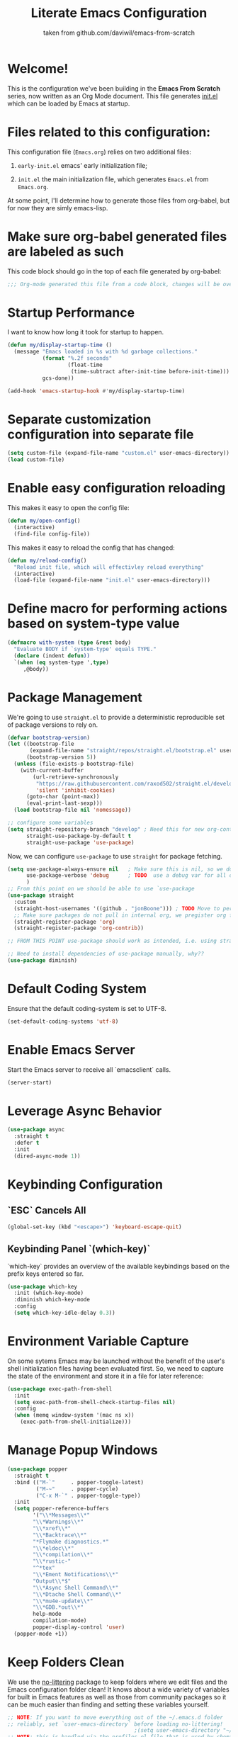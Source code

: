 #+TITLE: Literate Emacs Configuration
#+SUBTITLE: taken from github.com/daviwil/emacs-from-scratch
#+OPTIONS: H:5 toc:nil creator:nil email:nil author:t timestamp:t tags:nil tex:verbatim
#+PROPERTY: header-args :results silent :exports code :tangle Emacs.el

* Welcome!
This is the configuration we've been building in the *Emacs From Scratch* series, now written as an Org Mode document.  This file generates [[file:init.el][init.el]] which can be loaded by Emacs at startup.

#+TOC: headlines 4

* Files related to this configuration:
This configuration file (=Emacs.org=) relies on two additional files:

1. =early-init.el= emacs' early initialization file;
   #+INCLUDE: early-init.el src emacs-lisp

2. =init.el= the main initialization file, which generates =Emacs.el= from =Emacs.org=.
   #+INCLUDE: init.el src emacs-lisp

At some point, I'll determine how to generate those files from org-babel, but
for now they are simly emacs-lisp.

* Make sure org-babel generated files are labeled as such
This code block should go in the top of each file generated by org-babel:
#+begin_src emacs-lisp
  ;;; Org-mode generated this file from a code block, changes will be overwritten
#+end_src


* Startup Performance
I want to know how long it took for startup to happen.
#+begin_src emacs-lisp
  (defun my/display-startup-time ()
    (message "Emacs loaded in %s with %d garbage collections."
             (format "%.2f seconds"
                     (float-time
                      (time-subtract after-init-time before-init-time)))
             gcs-done))

  (add-hook 'emacs-startup-hook #'my/display-startup-time)
#+end_src

* Separate customization configuration into separate file
#+begin_src emacs-lisp
  (setq custom-file (expand-file-name "custom.el" user-emacs-directory))
  (load custom-file)
#+end_src

* Enable easy configuration reloading
This makes it easy to open the config file:
#+begin_src emacs-lisp
  (defun my/open-config()
    (interactive)
    (find-file config-file))
#+end_src

This makes it easy to reload the config that has changed:
#+begin_src emacs-lisp
  (defun my/reload-config()
    "Reload init file, which will effectivley reload everything"
    (interactive)
    (load-file (expand-file-name "init.el" user-emacs-directory)))
#+end_src

* Define macro for performing actions based on system-type value
#+begin_src emacs-lisp
  (defmacro with-system (type &rest body)
    "Evaluate BODY if `system-type' equals TYPE."
    (declare (indent defun))
    `(when (eq system-type ',type)
       ,@body))
#+end_src

* Package Management
We're going to use =straight.el= to provide a deterministic reproducible set of package versions to rely on.
#+begin_src emacs-lisp
  (defvar bootstrap-version)
  (let ((bootstrap-file
         (expand-file-name "straight/repos/straight.el/bootstrap.el" user-emacs-directory))
        (bootstrap-version 5))
    (unless (file-exists-p bootstrap-file)
      (with-current-buffer
          (url-retrieve-synchronously
           "https://raw.githubusercontent.com/raxod502/straight.el/develop/install.el"
           'silent 'inhibit-cookies)
        (goto-char (point-max))
        (eval-print-last-sexp)))
    (load bootstrap-file nil 'nomessage))

  ;; configure some variables
  (setq straight-repository-branch "develop" ; Need this for new org-contrib location
        straight-use-package-by-default t
        straight-use-package 'use-package)
#+end_src

Now, we can configure =use-package= to use =straight= for package fetching.
#+begin_src emacs-lisp
  (setq use-package-always-ensure nil   ; Make sure this is nil, so we do not use package.el
        use-package-verbose 'debug      ; TODO  use a debug var for all of config?
        )
  ;; From this point on we should be able to use `use-package
  (use-package straight
    :custom
    (straight-host-usernames '((github . "jonBoone"))) ; TODO Move to personal information?
    ;; Make sure packages do not pull in internal org, we pregister org from straight.el
    (straight-register-package 'org)
    (straight-register-package 'org-contrib))

  ;; FROM THIS POINT use-package should work as intended, i.e. using straight.

  ;; Need to install dependencies of use-package manually, why??
  (use-package diminish)
#+end_src

* Default Coding System
Ensure that the default coding-system is set to UTF-8.
#+begin_src emacs-lisp
  (set-default-coding-systems 'utf-8)
#+end_src

* Enable Emacs Server
Start the Emacs server to receive all `emacsclient` calls.
#+begin_src emacs-lisp
  (server-start)
#+end_src

* Leverage Async Behavior
#+begin_src emacs-lisp
  (use-package async
    :straight t
    :defer t
    :init
    (dired-async-mode 1))
#+end_src

* Keybinding Configuration
** `ESC` Cancels All
#+begin_src emacs-lisp
  (global-set-key (kbd "<escape>") 'keyboard-escape-quit)
 #+end_src

** Keybinding Panel `(which-key)`
`which-key` provides an overview of the available keybindings based on the prefix keys entered so far.
#+begin_src emacs-lisp
  (use-package which-key
    :init (which-key-mode)
    :diminish which-key-mode
    :config
    (setq which-key-idle-delay 0.3))
 #+end_src

* Environment Variable Capture
On some sytems Emacs may be launched without the benefit of the user's shell initialization files having been evaluated first.  So, we need to capture the state of the environment and store it in a file for later reference:
#+begin_src emacs-lisp
  (use-package exec-path-from-shell
    :init
    (setq exec-path-from-shell-check-startup-files nil)
    :config
    (when (memq window-system '(mac ns x))
      (exec-path-from-shell-initialize)))
#+end_src

* Manage Popup Windows
#+begin_src emacs-lisp
  (use-package popper
    :straight t
    :bind (("M-`"     . popper-toggle-latest)
           ("M-~"     . popper-cycle)
           ("C-x M-`" . popper-toggle-type))
    :init
    (setq popper-reference-buffers
          '("\\*Messages\\*"
          "\\*Warnings\\*"
          "\\*xref\\*"
          "\\*Backtrace\\*"
          "*Flymake diagnostics.*"
          "\\*eldoc\\*"
          "\\*compilation\\*"
          "\\*rustic-"
          "^*tex"
          "\\*Ement Notifications\\*"
          "Output\\*$"
          "\\*Async Shell Command\\*"
          "\\*Dtache Shell Command\\*"
          "\\*mu4e-update\\*"
          "\\*GDB.*out\\*"
          help-mode
          compilation-mode)
          popper-display-control 'user)
    (popper-mode +1))
#+end_src

* Keep Folders Clean
We use the [[https://github.com/emacscollective/no-littering/blob/master/no-littering.el][no-littering]] package to keep folders where we edit files and the Emacs configuration folder clean!  It knows about a wide variety of variables for built in Emacs features as well as those from community packages so it can be much easier than finding and setting these variables yourself.
#+begin_src emacs-lisp
  ;; NOTE: If you want to move everything out of the ~/.emacs.d folder
  ;; reliably, set `user-emacs-directory` before loading no-littering!
                                          ;(setq user-emacs-directory "~/.cache/emacs")
  ;; NOTE: this is handled via the profiles.el file that is used by chemacs2

  (use-package no-littering)

  ;; no-littering doesn't set this by default so we must place
  ;; auto save files in the same path as it uses for sessions
  (setq auto-save-file-name-transforms
        `((".*" ,(no-littering-expand-var-file-name "auto-save/") t)))
#+end_src

* General Configuration

** User Interface

This section configures UI settings that remove unneeded elements to make Emacs look a lot more minimal and modern.  If you're just getting started in Emacs, the menu bar might be helpful so you can remove the =(menu-bar-mode -1)= line if you'd like to still see that.

*** Visual Configuration
#+begin_src emacs-lisp

  ;; This may need to be adjusted from system to system
  ;; Initialize them to nil
  (defvar my/default-font-size nil)
  (defvar my/default-variable-font-size nil)

  (with-system darwin
	       (setq my/default-font-size 180
		     my/default-variable-font-size 180))
  (with-system gnu/linux
	       (setq my/default-font-size 130
		     my/default-variable-font-size 130))

  ;; Make frame transparency overridable
  (defvar my/frame-transparency '(90 . 90))

  (setq inhibit-startup-message t)

  ;; change truncation indicators
  (define-fringe-bitmap 'right-curly-arrow
    [#b10000000
     #b10000000
     #b01000000
     #b01000000
     #b00100000
     #b00100000
     #b00010000
     #b00010000
     #b00001000
     #b00001000
     #b00000100
     #b00000100])
  (define-fringe-bitmap 'left-curly-arrow
    [#b00000100
     #b00000100
     #b00001000
     #b00001000
     #b00010000
     #b00010000
     #b00100000
     #b00100000
     #b01000000
     #b01000000
     #b10000000
     #b10000000])
  (set-fringe-mode 10)        ; Give some breathing room

  (scroll-bar-mode -1)        ; Disable visible scrollbar
  (tool-bar-mode -1)          ; Disable the toolbar
  (tooltip-mode -1)           ; Disable tooltips
  (menu-bar-mode -1)            ; Disable the menu bar

  ;; Set up the visible bell
  (setq visible-bell t)

  (column-number-mode)
  (global-display-line-numbers-mode t)

  ;; Set frame transparency
  (set-frame-parameter (selected-frame) 'alpha my/frame-transparency)
  (add-to-list 'default-frame-alist `(alpha . ,my/frame-transparency))
  ;; (set-frame-parameter (selected-frame) 'fullscreen 'maximized)
  ;; (add-to-list 'default-frame-alist '(fullscreen . maximized))

  ;; Disable line numbers for some modes
  (dolist (mode '(term-mode-hook
		  shell-mode-hook
		  treemacs-mode-hook
		  eshell-mode-hook))
    (add-hook mode (lambda () (display-line-numbers-mode 0))))


  (setq large-file-warning-threshold nil      ;; Don't warn regarding large files
	vc-follow-symlinks           t        ;; Always follow symlinked files
	ad-redefinition-action       'accept  ;; add advice wihtout warning
	)
#+end_src

*** Font Configuration
#+begin_src emacs-lisp
  (set-face-attribute 'default nil
                      :font "Source Code Pro" :height my/default-font-size)

  ;; Set the fixed pitch face
  (set-face-attribute 'fixed-pitch nil
                      :font "Source Code Pro" :height my/default-font-size)

  ;; Set the variable pitch face
  (set-face-attribute 'variable-pitch nil
                      :font "Cantarell" :height my/default-variable-font-size :weight 'regular)
#+end_src

*** Command Log Mode
[[https://github.com/lewang/command-log-mode][command-log-mode]] is useful for displaying a panel showing each key binding you use in a panel on the right side of the frame.  Great for live streams and screencasts!
#+begin_src emacs-lisp
  (use-package command-log-mode
    :commands command-log-mode)
#+end_src

*** Color Theme 
[[https://github.com/hlissner/emacs-doom-themes][doom-themes]] is a great set of themes with a lot of variety and support for many different Emacs modes.  Taking a look at the [[https://github.com/hlissner/emacs-doom-themes/tree/screenshots][screenshots]] might help you decide which one you like best.  You can also run =M-x counsel-load-theme= to choose between them easily.
#+begin_src emacs-lisp
  (use-package doom-themes
    :init
    (load-theme 'doom-palenight t)
    (doom-themes-visual-bell-config))
#+end_src

** Mode Line
*** Basic Customization
#+begin_src emacs-lisp
  (setq display-time-format "%l:%M %p %b %y"
        display-time-default-load-average nil)
#+end_src

*** Smart Mode Line
Prettify the mode line with `smart-mode-line`.  Really need to re-evaluate the ordering of `mode-line-format`.
#+begin_src emacs-lisp
  (use-package smart-mode-line
    :config
    (setq sml/no-confirm-load-theme t)
    (sml/setup)
    (sml/apply-theme 'respectful) ; Respect the theme colors
    (setq sml/mode-width 'right
          sml/name-width 60)

    (setq-default mode-line-format
                  `("%e"
                    mode-line-front-space
                    mode-line-client
                    mode-line-modified
                    mode-line-remote
                    mode-line-frame-identification
                    mode-line-buffer-identification
                    sml/pos-id-separator
                    (vc-mode vc-mode)
                    " "
                    sml/pre-modes-separator
                    mode-line-modes
                    " "
                    mode-line-misc-info)))
#+end_src
*** Doom Mode Line
[[https://github.com/seagle0128/doom-modeline][doom-modeline]] is a very attractive and rich (yet still minimal) mode line configuration for Emacs.  The default configuration is quite good but you can check out the [[https://github.com/seagle0128/doom-modeline#customize][configuration options]] for more things you can enable or disable.
*NOTE:* The first time you load your configuration on a new machine, you'll need to run `M-x all-the-icons-install-fonts` so that mode line icons display correctly.
#+begin_src emacs-lisp
  (use-package minions
    :hook doom-modeline-mode)

  (use-package all-the-icons
    ;; usually requires a manual invocation `M-x all-the-icons-install-fonts`
    :straight t)

  (use-package doom-modeline
    :straight t
    :hook (after-init . doom-modeline-mode)
    :custom-face
    (mode-line ((t (:height 0.85))))
    (mode-line-inactive ((t (:height 0.85))))
    :init (doom-modeline-mode 1)
    :config
    (setq doom-modeline-height    15
          doom-modeline-bar-width 6
          doom-modeline-lsp       t
          doom-mode-line-github   t
          doom-modeline-major-mode-icon t
          doom-modeline-major-mode-color-icon t
          doom-modeline-minor-mode-icon t
          doom-modeline-buffer-file-name-style 'relative-to-project
          doom-modeline-buffer-state-icon t))
#+end_src

*** Workspaces
#+begin_src emacs-lisp
  (use-package perspective
    :straight t
    :disabled
    :demand t
    :bind (("C-M-k" . persp-switch)
           ("C-M-n" . persp-next)
           ("C-x k" . persp-kill-buffer*))
    :config
    (setq persp-initial-frame-name "Main")
    (unless (equal persp-mode t)
      (persp-mode)))
#+end_src

*** Auto-Saving Changed Files
#+begin_src emacs-lisp
  (use-package super-save
    :defer t
    :diminish super-save-mode
    :config
    (super-save-mode +1)
    (setq super-save-auto-save-when-idle t))
#+end_src

*** Auto-Reverting Changed Files
#+begin_src emacs-lisp
  (setq global-auto-revert-non-file-buffers t) ; Revert Dired and other buffers
  (global-auto-revert-mode 1) ; Revert buffers when the underlying file has changed
#+end_src

*** Highlight Matching Braces
#+begin_src emacs-lisp
  (use-package paren
    :config
    (set-face-attribute 'show-paren-match-expression nil :background "#363e4a")
    (show-paren-mode 1))
#+end_src

*** Display World Time
`display-time-world` provides a nice display of the time at a specified list of timezones.  Nice for working in a team with remote members.
#+begin_src emacs-lisp
  (setq display-time-world-list
        `(("Etc/UTC" "UTC")
          ("America/Los_Angeles" "Silicon Valley")
          ("America/New_York" "South Eastern PA"))
        display-time-world-time-format
        "%a, %d %b %I:%M %p %Z")
#+end_src

*** TRAMP
#+begin_src emacs-lisp
  (setq tramp-default-method "ssh")
#+end_src

* Editing Configuration
** Tab Widths
Default to an indentation size of 2 spaces since it's the norm for nearly all programming languages I use.
#+begin_src emacs-lisp
  (setq-default tab-width 2)
#+end_src

** Spaces Instead of Tabs
#+begin_src emacs-lisp
  (setq-default indent-tabs-mode nil)
#+end_src

** Automatically Clean Whitespace
#+begin_src emacs-lisp
  (use-package ws-butler
    :hook (prog-mode text-mode))
#+end_src

** Use Parinfer for Lisp Languages
#+begin_src emacs-lisp
  (use-package parinfer
    :hook (clojure-mode emacs-lisp-mode common-lisp-mode scheme-mode lisp-mode)
    :config
    (setq parinfer-extensions
          '(defaults         ; should be included
            pretty-parens    ; different paren styles for different modes
            smart-tab        ; C-b & C-f jump positions and smart shift with tab & S-tab
            smart-yank)))    ; Yank behavior depends on mode
#+end_src

** Ivy, Counsel and Swiper
[[https://oremacs.com/swiper/][Ivy]] is an excellent completion framework for Emacs.  It provides a minimal yet powerful selection menu that appears when you open files, switch buffers, and for many other tasks in Emacs.  Counsel is a customized set of commands to replace `find-file` with `counsel-find-file`, etc which provide useful commands for each of the default completion commands.
[[https://github.com/Yevgnen/ivy-rich][ivy-rich]] adds extra columns to a few of the Counsel commands to provide more information about each item.

Here are some workflow notes on how to best use Ivy:
```
* While in an Ivy minibuffer, you can search within the current results by using `S-Space`.
* To quickly jump to an item in the minibuffer, use `C-'` to get Avy line jump keys.
* To see actions for the selected minibuffer item, use `M-o` then press the action's key.
* **Super useful:** Use `C-c C-o` to open `ivy-occur` to open the search results in a separate buffer. From there you can click any item to perform the Ivy action.
```

#+begin_src emacs-lisp
  (use-package ivy
    :diminish
    :bind (("C-s" . swiper)
           :map ivy-minibuffer-map
           ("TAB" . ivy-alt-done)
           ("C-f" . ivy-alt-done)
           ("C-l" . ivy-alt-done)
           ("C-j" . ivy-next-line)
           ("C-k" . ivy-previous-line)
           :map ivy-switch-buffer-map
           ("C-k" . ivy-previous-line)
           ("C-l" . ivy-done)
           ("C-d" . ivy-switch-buffer-kill)
           :map ivy-reverse-i-search-map
           ("C-k" . ivy-previous-line)
           ("C-d" . ivy-reverse-i-search-kill))
    :init
    (ivy-mode 1)
    :config
    (setq ivy-use-virtual-buffers      t
          ivy-wrap                     t
          ivy-count-format             "(%d/%d) "
          enable-recursive-minibuffers t)

    ;; Use different regex strategies per completion command
    (push '(completion-at-point . ivy--regex-fuzzy) ivy-re-builders-alist) ;; This doesn't seem to work...
    (push '(swiper . ivy--regex-ignore-order) ivy-re-builders-alist)
    (push '(counsel-M-x . ivy--regex-ignore-order) ivy-re-builders-alist)

    ;; Set minibuffer height for different commands
    (setf (alist-get 'counsel-projectile-ag ivy-height-alist) 15
          (alist-get 'counsel-projectile-rg ivy-height-alist) 15
          (alist-get 'swiper ivy-height-alist) 15
          (alist-get 'counsel-switch-buffer ivy-height-alist) 7))

  (use-package ivy-rich
    :init
    (ivy-rich-mode 1)
    :after counsel
    :config
    (setq ivy-format-function #'ivy-format-function-line
          ivy-rich-display-transformers-list
          (plist-put ivy-rich-display-transformers-list
                     'ivy-switch-buffer
                     '(:columns
                       ((ivy-rich-candidate (:width 40))
                        (ivy-rich-switch-buffer-indicators
                         (:width 4 :face error :align right)) ; return the buffer indicators
                        (ivy-rich-switch-buffer-major-mode
                         (:width 12 :face warning))           ; return the major mode info
                        (ivy-rich-switch-buffer-project
                         (:width 15 :face success))           ; return project name using `projectile'
                        (ivy-rich-switch-buffer-path
                         (:width (lambda (x)                  ; return file path relative to project root or `default-directory' if project is nil
                                   (ivy-rich-switch-buffer-shorten-path x (ivy-rich-minibuffer-width 0.3))))))))))

  (use-package counsel
    :demand t
    :bind
    (("M-x" . counsel-M-x)
     ("C-x b" . counsel-ibuffer)
     ("C-x C-f" . counsel-find-file) ; ("C-M-j" . counsel-switch-buffer)
     ("C-M-l" . counsel-imenu)
     ("C-M-j" . counsel-switch-buffer)
     :map minibuffer-local-map
     ("C-r" . 'counsel-minibuffer-history))
    :config
    (setq counsel-linux-app-format-function
          #'counsel-linux-app-format-function-name-only
          ivy-initial-inputs-alist nil)) ; Don't start searches with ^


  (use-package flx  ; Improves sorting for fuzzy-matched results
    :after ivy
    :defer t
    :init
    (setq ivy-flx-limit 10000))


  (use-package wgrep)

  (use-package ivy-posframe
    :disabled
    :config
    (setq ivy-posframe-width      115
          ivy-posframe-min-width  115
          ivy-posframe-height     10
          ivy-posframe-min-height 10
          ivy-posframe-display-functions-alist
          '((t . ivy-posframe-display-at-frame-center))
          ivy-posframe-parameters
          '((parent-frame . nil)
            (left-fringe . 8)
            (right-fringe . 8)))
    (ivy-posframe-mode 1))

  (use-package prescient
    :after counsel
    :config
    (prescient-persist-mode 1))

  (use-package ivy-prescient
    :after prescient
    :config
    (ivy-prescient-mode 1))
#+end_src

** Jumping with Avy
#+begin_src emacs-lisp
  (use-package avy
    :commands (avy-goto-char avy-goto-word-0 avy-goto-line))
#+end_src

** Window Management
*** Frame Scaling / Zooming
The keybindings for this are `C+M+-` and `C+M+=`.
#+begin_src emacs-lisp
  (use-package default-text-scale
    :defer t
    :config
    (default-text-scale-mode))
#+end_src

*** Window History with `winner-mode`
#+begin_src emacs-lisp
  (use-package winner
    :straight nil
    :bind (("s-/" . winner-undo)
           ("s-?" . winner-redo))
    :config
    (winner-mode))
#+end_src

*** Set Margins for Modes
#+begin_src emacs-lisp
  (defun my/center-buffer-with-margins ()
    (let ((margin-size (/ (- (frame-width) 80) 3)))
      (set-window-margins nil margin-size margin-size)))

  (defun my/org-mode-visual-fill ()
    (setq visual-fill-column-width 110
          visual-fill-column-center-text t)
    (visual-fill-column-mode 1))

  (use-package visual-fill-column
    :defer t
    :hook (org-mode . my/org-mode-visual-fill))
#+end_src

*** Control Buffer Placement
Emacs' default buffer placement algorithm is pretty disruptive if you like setting up window layouts a certain way in your workflow. The display-buffer-alist video controls this behavior and you can customize it to prevent Emacs from popping up new windows when you run commands.

#+begin_src emacs-lisp
  (setq display-buffer-base-action
        '(display-buffer-reuse-mode-window
          display-buffer-reuse-window
          display-buffer-same-window))

  ;; If a popup does happen, don't resize windows to be equal-sized
  (setq even-window-sizes nil)
#+end_src

* Expand Region
This module is absolutely necessary for working inside of Emacs Lisp files, especially when trying to edit some parent of an expression (like a `setq`).  Makes tweaking Org agend views much less annoying.

#+begin_src emacs-lisp
  (use-package expand-region
    :bind (("M-[" . er/expand-region)
           ("C-(" . er/mark-outside-pairs)))
#+end_src

* File Browsing

** Dired
#+begin_src emacs-lisp
  (use-package all-the-icons-dired)

  (use-package dired
    :straight nil
    :commands (dired dired-jump)
    :hook (dired-mode . (lambda ()
                          (interactive)
                          (dired-omit-mode 1)
                          (dired-hide-details-mode 1)
                          (all-the-icons-dired-mode 1)
                          (hl-line-mode 1)))
    :config
    (require 'dired-x)
    (setq dired-listing-switches                  "-aghoA --group-directories-first"
          dired-dwim-target                       t
          dired-deletion-confirmer                'y-or-n-p
          dired-hide-details-hide-symlink-targets nil))

  (use-package dired-rainbow
    :defer 2
    :config
    (dired-rainbow-define-chmod directory "#6cb2eb" "d.*")
    (dired-rainbow-define html "#eb5286" ("css" "less" "sass" "scss" "htm" "html" "jhtm" "mht" "eml" "mustache" "xhtml"))
    (dired-rainbow-define xml "#f2d024" ("xml" "xsd" "xsl" "xslt" "wsdl" "bib" "json" "msg" "pgn" "rss" "yaml" "yml" "rdata"))
    (dired-rainbow-define document "#9561e2" ("docm" "doc" "docx" "odb" "odt" "pdb" "pdf" "ps" "rtf" "djvu" "epub" "odp" "ppt" "pptx"))
    (dired-rainbow-define markdown "#ffed4a" ("org" "etx" "info" "markdown" "md" "mkd" "nfo" "pod" "rst" "tex" "textfile" "txt"))
    (dired-rainbow-define database "#6574cd" ("xlsx" "xls" "csv" "accdb" "db" "mdb" "sqlite" "nc"))
    (dired-rainbow-define media "#de751f" ("mp3" "mp4" "mkv" "MP3" "MP4" "avi" "mpeg" "mpg" "flv" "ogg" "mov" "mid" "midi" "wav" "aiff" "flac"))
    (dired-rainbow-define image "#f66d9b" ("tiff" "tif" "cdr" "gif" "ico" "jpeg" "jpg" "png" "psd" "eps" "svg"))
    (dired-rainbow-define log "#c17d11" ("log"))
    (dired-rainbow-define shell "#f6993f" ("awk" "bash" "bat" "sed" "sh" "zsh" "vim"))
    (dired-rainbow-define interpreted "#38c172" ("py" "ipynb" "rb" "pl" "t" "msql" "mysql" "pgsql" "sql" "r" "clj" "cljs" "scala" "js"))
    (dired-rainbow-define compiled "#4dc0b5" ("asm" "cl" "lisp" "el" "c" "h" "c++" "h++" "hpp" "hxx" "m" "cc" "cs" "cp" "cpp" "go" "f" "for" "ftn" "f90" "f95" "f03" "f08" "s" "rs" "hi" "hs" "pyc" ".java"))
    (dired-rainbow-define executable "#8cc4ff" ("exe" "msi"))
    (dired-rainbow-define compressed "#51d88a" ("7z" "zip" "bz2" "tgz" "txz" "gz" "xz" "z" "Z" "jar" "war" "ear" "rar" "sar" "xpi" "apk" "xz" "tar"))
    (dired-rainbow-define packaged "#faad63" ("deb" "rpm" "apk" "jad" "jar" "cab" "pak" "pk3" "vdf" "vpk" "bsp"))
    (dired-rainbow-define encrypted "#ffed4a" ("gpg" "pgp" "asc" "bfe" "enc" "signature" "sig" "p12" "pem"))
    (dired-rainbow-define fonts "#6cb2eb" ("afm" "fon" "fnt" "pfb" "pfm" "ttf" "otf"))
    (dired-rainbow-define partition "#e3342f" ("dmg" "iso" "bin" "nrg" "qcow" "toast" "vcd" "vmdk" "bak"))
    (dired-rainbow-define vc "#0074d9" ("git" "gitignore" "gitattributes" "gitmodules"))
    (dired-rainbow-define-chmod executable-unix "#38c172" "-.*x.*"))

  (use-package dired-single
    :defer t)

  (use-package dired-ranger
    :defer t)
#+end_src

* Org Mode

[[https://orgmode.org/][Org Mode]] is one of the hallmark features of Emacs.  It is a rich document
editor, project planner, task and time tracker, blogging engine, and literate
coding utility all wrapped up in one package.

** Better Font Faces
The =my/org-font-setup= function configures various text faces to tweak the sizes of headings and use variable width fonts in most cases so that it looks more like we're editing a document in =org-mode=.  We switch back to fixed width (monospace) fonts for code blocks and tables so that they display correctly.

#+begin_src emacs-lisp
  (defun my/org-font-setup ()
    ;; Replace list hyphen with dot
    (font-lock-add-keywords 'org-mode
                            '(("^ *\\([-]\\) "
                               (0 (prog1 () (compose-region (match-beginning 1) (match-end 1) "•"))))))

    ;; Set faces for heading levels
    (dolist (face '((org-level-1 . 1.2)
                    (org-level-2 . 1.1)
                    (org-level-3 . 1.05)
                    (org-level-4 . 1.0)
                    (org-level-5 . 1.1)
                    (org-level-6 . 1.1)
                    (org-level-7 . 1.1)
                    (org-level-8 . 1.1)))
      (set-face-attribute (car face) nil :font "Cantarell" :weight 'regular :height (cdr face)))

    ;; Ensure that anything that should be fixed-pitch in Org files appears that way
    (set-face-attribute 'org-block nil    :foreground 'unspecified :inherit 'fixed-pitch)
    (set-face-attribute 'org-table nil    :inherit 'fixed-pitch)
    (set-face-attribute 'org-formula nil  :inherit 'fixed-pitch)
    (set-face-attribute 'org-code nil     :inherit '(shadow fixed-pitch))
    (set-face-attribute 'org-table nil    :inherit '(shadow fixed-pitch))
    (set-face-attribute 'org-verbatim nil :inherit '(shadow fixed-pitch))
    (set-face-attribute 'org-special-keyword nil :inherit '(font-lock-comment-face fixed-pitch))
    (set-face-attribute 'org-meta-line nil :inherit '(font-lock-comment-face fixed-pitch))
    (set-face-attribute 'org-checkbox nil  :inherit 'fixed-pitch)
    (set-face-attribute 'line-number nil :inherit 'fixed-pitch)
    (set-face-attribute 'line-number-current-line nil :inherit 'fixed-pitch))
#+end_src

** Basic Config
This section contains the basic configuration for =org-mode= plus the configuration for Org agendas and capture templates.  There's a lot to unpack in here so I'd recommend watching the videos for [[https://youtu.be/VcgjTEa0kU4][Part 5]] and [[https://youtu.be/PNE-mgkZ6HM][Part 6]] for a full explanation.

#+begin_src emacs-lisp
  (setq-default fill-column 80)

  ;; Turn on indentation and auto-fill mode for Org files
  (defun my/org-mode-setup ()
    (org-indent-mode)
    (variable-pitch-mode 1)
    (visual-line-mode 1)
    (auto-fill-mode 1)
    (diminish org-indent-mode))

  (use-package org
    :defer t
    :hook (org-mode . my/org-mode-setup)
    :config
    (setq org-ellipsis                       " ▾"
    org-hide-emphasis-markers          t
    0rg-src-fontify-natively           t
    org-fontify-quote-and-verse-blocks t
    org-src-tab-acts-natively          t
    org-edit-src-content-indentation   2
    org-hide-block-startup             nil
    org-src-preserve-indentation       nil
    ;; org-startup-folded                 'content
    org-cycle-separator-lines          2
    org-modules                        '(org-crypt
  				       org-habit
  				       org-bookmark
  				       org-eshell
  				       org-irc)
    org-agenda-start-with-log-mode     t
    org-log-done                       'time
    org-log-into-drawer                t
    org-refile-targets                 '(("Archive.org" :maxlevel . 1)
  				       ("Tasks.org" :maxlevel . 1))
    org-outline-path-complete-in-steps nil
    org-refile-use-outline-path        t
    org-agenda-files              '("~/Dropbox/pkb/org/journal"))


    ;; Consider re-introducing later
    ;; "~/Projects/Code/emacs-from-scratch/OrgFiles/Tasks.org"
    ;; "~/Projects/Code/emacs-from-scratch/OrgFiles/Habits.org"
    ;; "~/Projects/Code/emacs-from-scratch/OrgFiles/Birthdays.org"

    ;; Save Org buffers after refiling!
    (advice-add 'org-refile :after 'org-save-all-org-buffers)

    ;; investigate in the future
    ;; (require 'org-habit)
    ;; (add-to-list 'org-modules 'org-habit)
    ;; (setq org-habit-graph-column 60)

    (setq org-todo-keywords             '((sequence "TODO(t)" "NEXT(n)" "|" "DONE(d!)")
  				  (sequence "BACKLOG(b)" "PLAN(p)" "READY(r)" "ACTIVE(a)" "REVIEW(v)"  "WAIT(w@/!)" "HOLD(h)" "|" "COMPLETED(c)" "CANC(k@)"))
    org-tag-alist                 '((:startgroup)
  				  ;; Put mutually exclusive tags here
  				  (:endgroup)
  				  ("@errand" . ?E)
  				  ("@home" . ?H)
  				  ("@work" . ?W)
  				  ("agenda" . ?a)
  				  ("planning" . ?p)
  				  ("publish" . ?P)
  				  ("batch" . ?b)
  				  ("note" . ?n)
  				  ("idea" . ?i))
    ;; Configure custom agenda views
    org-agenda-custom-commands    '(("d" "Dashboard"
  				   ((agenda "" ((org-deadline-warning-days 7)))
  				    (todo "NEXT"
  					  ((org-agenda-overriding-header "Next Tasks")))
  				    (tags-todo "agenda/ACTIVE"
  					       ((org-agenda-overriding-header "Active Projects")))))
  				  ("n" "Next Tasks"
  				   ((todo "NEXT"
  					  ((org-agenda-overriding-header "Next Tasks")))))
  				  ("W" "Work Tasks" tags-todo "+work-email")
  				  ;; Low-effort next actions
  				  ("e" tags-todo "+TODO=\"NEXT\"+Effort<15&+Effort>0"
  				   ((org-agenda-overriding-header "Low Effort Tasks")
  				    (org-agenda-max-todos 20)
  				    (org-agenda-files org-agenda-files)))
  				  ("w" "Workflow Status"
  				   ((todo "WAIT"
  					  ((org-agenda-overriding-header "Waiting on External")
  					   (org-agenda-files org-agenda-files)))
  				    (todo "REVIEW"
  					  ((org-agenda-overriding-header "In Review")
  					   (org-agenda-files org-agenda-files)))
  				    (todo "PLAN"
  					  ((org-agenda-overriding-header "In Planning")
  					   (org-agenda-todo-list-sublevels nil)
  					   (org-agenda-files org-agenda-files)))
  				    (todo "BACKLOG"
  					  ((org-agenda-overriding-header "Project Backlog")
  					   (org-agenda-todo-list-sublevels nil)
  					   (org-agenda-files org-agenda-files)))
  				    (todo "READY"
  					  ((org-agenda-overriding-header "Ready for Work")
  					   (org-agenda-files org-agenda-files)))
  				    (todo "ACTIVE"
  					  ((org-agenda-overriding-header "Active Projects")
  					   (org-agenda-files org-agenda-files)))
  				    (todo "COMPLETED"
  					  ((org-agenda-overriding-header "Completed Projects")
  					   (org-agenda-files org-agenda-files)))
  				    (todo "CANCELLED"
  					  ((org-agenda-overriding-header "Cancelled Projects")
  					   (org-agenda-files org-agenda-files))))))
    org-capture-templates         `(("t" "Tasks / Projects")
  				  ("tt" "Task" entry (file+olp "~/Dropbox/pkb/org/Tasks.org" "Inbox")
  				   "* TODO %?\n  %U\n  %a\n  %i" :empty-lines 1)
  				  ("j" "Journal Entries")
  				  ("jj" "Journal" entry
  				   (file+olp+datetree "~/Dropbox/pkb/org/journal/Journal.org")
  				   "\n* %<%I:%M %p> - Journal :journal:\n\n%?\n\n"
  				   ;; ,(dw/read-file-as-string "~/Notes/Templates/Daily.org")
  				   :clock-in :clock-resume
  				   :empty-lines 1)
  				  ("jm" "Meeting" entry
  				   (file+olp+datetree "~/Dropbox/pkb/org/journal/Journal.org")
  				   "* %<%I:%M %p> - %a :meetings:\n\n%?\n\n"
  				   :clock-in :clock-resume
  				   :empty-lines 1)
  				  ("w" "Workflows")
  				  ("we" "Checking Email" entry (file+olp+datetree "~/Dropbox/pkb/org/journal/Journal.org")
  				   "* Checking Email :email:\n\n%?" :clock-in :clock-resume :empty-lines 1)))
    (define-key global-map (kbd "C-c j")
  	(lambda () (interactive) (org-capture nil "jj")))
    (my/org-font-setup))
#+end_src

** Nicer Heading Bullets

[[https://github.com/sabof/org-bullets][org-bullets]] replaces the heading stars in =org-mode= buffers with nicer looking characters that you can control.  Another option for this is [[https://github.com/integral-dw/org-superstar-mode][org-superstar-mode]] which we may cover in a later video.

#+begin_src emacs-lisp
  (use-package org-bullets
    :hook org-mode
    :custom
    (org-bullets-bullet-list '("◉" "○" "●" "○" "●" "○" "●")))
#+end_src

** Center Org Buffers

We use [[https://github.com/joostkremers/visual-fill-column][visual-fill-column]] to center =org-mode= buffers for a more pleasing writing experience as it centers the contents of the buffer horizontally to seem more like you are editing a document.  This is really a matter of personal preference so you can remove the block below if you don't like the behavior.

#+begin_src emacs-lisp
  (defun my/org-mode-visual-fill ()
    (setq visual-fill-column-width 100
          visual-fill-column-center-text t)
    (visual-fill-column-mode 1))

  (use-package visual-fill-column
    :hook (org-mode . my/org-mode-visual-fill))
#+end_src

** Configure Babel Languages

To execute or export code in =org-mode= code blocks, you'll need to set up =org-babel-load-languages= for each language you'd like to use.  [[https://orgmode.org/worg/org-contrib/babel/languages.html][This page]] documents all of the languages that you can use with =org-babel=.

#+begin_src emacs-lisp
  (with-eval-after-load 'org
    (org-babel-do-load-languages
     'org-babel-load-languages
     '((emacs-lisp . t)
       (python . t)))

    (push '("conf-unix" . conf-unix) org-src-lang-modes))
#+end_src

** Structure Templates

Org Mode's [[https://orgmode.org/manual/Structure-Templates.html][structure templates]] feature enables you to quickly insert code blocks into your Org files in combination with =org-tempo= by typing =<= followed by the template name like =el= or =py= and then press =TAB=.  For example, to insert an empty =emacs-lisp= block below, you can type =<el= and press =TAB= to expand into such a block.

You can add more =src= block templates below by copying one of the lines and changing the two strings at the end, the first to be the template name and the second to contain the name of the language [[https://orgmode.org/worg/org-contrib/babel/languages.html][as it is known by Org Babel]].

#+begin_src emacs-lisp
  (with-eval-after-load 'org
    ;; This is needed as of Org 9.2
    (require 'org-tempo)

    (add-to-list 'org-structure-template-alist '("sh" . "src shell"))
    (add-to-list 'org-structure-template-alist '("el" . "src emacs-lisp"))
    (add-to-list 'org-structure-template-alist '("py" . "src python")))
#+end_src

** Pomodoro
#+begin_src emacs-lisp
  (use-package org-pomodoro
    :after org
    :config
    (setq org-pomodoro-start-sound        "~/Dropbox/pkb/sounds/focus_bell.wav"
          org-pomodoro-short-break-sound  "~/Dropbox/pkb/sounds/three_beeps.wav"
          org-pomodoro-long-break-sound   "~/Dropbox/pkb/sounds/three_beeps.wav"
          org-pomodoro-finished-sound     "~/Dropbox/pkb/sounds/meditation_bell.env"))
#+end_src

** Auto-tangle Configuration Files
This snippet adds a hook to =org-mode= buffers so that =my/org-babel-tangle-config= gets executed each time such a buffer gets saved.  This function checks to see if the file being saved is the Emacs.org file you're looking at right now, and if so, automatically exports the configuration here to the associated output files.

#+begin_src emacs-lisp
  ;; Automatically tangle our Emacs.org config file when we save it
  (defun my/org-babel-tangle-config ()
    (when (string-equal (file-name-directory (buffer-file-name))
                        (expand-file-name user-emacs-directory))
      ;; Dynamic scoping to the rescue
      (let ((org-confirm-babel-evaluate nil))
        (org-babel-tangle))))

  (add-hook 'org-mode-hook
            (lambda () (add-hook 'after-save-hook #'my/org-babel-tangle-config)))
#+end_src

** Org Roam
#+begin_src emacs-lisp
  (use-package org-roam
    :straight t
    ;; :hook after-init
    :config
    (setq org-roam-directory                  "~/Dropbox/pkb/org/"
          org-roam-completion-everywhere      t
          org-roam-completion-system          'default
          org-roam-capture-templates          '(("d" "default" plain
                                                 #'org-roam-capture--get-point
                                                 "%?"
                                                 :file-name "%<%Y%m%d%H%M%S>-${slug}"
                                                 :head "#+title: ${title}\n"
                                                 :unnarrowed t)
                                                ("ll" "link note" plain
                                                 #'org-roam-capture--get-point
                                                 "* %^{Link}"
                                                 :file-name "Inbox"
                                                 :olp ("Links")
                                                 :unnarrowed t
                                                 :immediate-finish)
                                                ("lt" "link task" entry
                                                 #'org-roam-capture--get-point
                                                 "* TODO %^{Link}"
                                                 :file-name "Inbox"
                                                 :olp ("Tasks")
                                                 :unnarrowed t
                                                 :immediate-finish))
          org-roam-dailies-directory          "journal/"
          org-roam-dailies-capture-templates  '(("d" "default" entry
                                                 #'org-roam-capture--get-point
                                                 "* %?"
                                                 :file-name "Journal/%<%Y-%m-%d>"
                                                 :head "#+title: %<%Y-%m-%d %a>\n\n[[roam:%<%Y-%B>]]\n\n")
                                                ("t" "Task" entry
                                                 #'org-roam-capture--get-point
                                                 "* TODO %?\n  %U\n  %a\n  %i"
                                                 :file-name "Journal/%<%Y-%m-%d>"
                                                 :olp ("Tasks")
                                                 :empty-lines 1
                                                 :head "#+title: %<%Y-%m-%d %a>\n\n[[roam:%<%Y-%B>]]\n\n")
                                                ("j" "journal" entry
                                                 #'org-roam-capture--get-point
                                                 "* %<%I:%M %p> - Journal  :journal:\n\n%?\n\n"
                                                 :file-name "Journal/%<%Y-%m-%d>"
                                                 :olp ("Log")
                                                 :head "#+title: %<%Y-%m-%d %a>\n\n[[roam:%<%Y-%B>]]\n\n")
                                                ("l" "log entry" entry
                                                 #'org-roam-capture--get-point
                                                 "* %<%I:%M %p> - %?"
                                                 :file-name "Journal/%<%Y-%m-%d>"
                                                 :olp ("Log")
                                                 :head "#+title: %<%Y-%m-%d %a>\n\n[[roam:%<%Y-%B>]]\n\n")
                                                ("m" "meeting" entry
                                                 #'org-roam-capture--get-point
                                                 "* %<%I:%M %p> - %^{Meeting Title}  :meetings:\n\n%?\n\n"
                                                 :file-name "Journal/%<%Y-%m-%d>"
                                                 :olp ("Log")
                                                 :head "#+title: %<%Y-%m-%d %a>\n\n[[roam:%<%Y-%B>]]\n\n")))
    ;; ensure we autosync on save
    (org-roam-db-autosync-mode)
    (org-roam-setup)
    :bind (:map org-roam-mode-map
                (("C-c n l"   . org-roam)
                 ("C-c n f"   . org-roam-find-file)
                 ("C-c n d"   . org-roam-dailies-find-date)
                 ("C-c n c"   . org-roam-dailies-capture-today)
                 ("C-c n C r" . org-roam-dailies-capture-tomorrow)
                 ("C-c n t"   . org-roam-dailies-find-today)
                 ("C-c n y"   . org-roam-dailies-find-yesterday)
                 ("C-c n r"   . org-roam-dailies-find-tomorrow)
                 ("C-c n g"   . org-roam-graph))
                :map org-mode-map
                (("C-c n i" . org-roam-insert)
                 ("C-c n I" . org-roam-insert-immediate))))
#+end_src

** Deft
#+begin_src emacs-lisp
  (use-package deft
    :commands (deft)
    :config
    (setq deft-directory  "~/Dropbox/pkb/org"
          deft-recursive  t
          deft-extensions '("md" "org")))
#+end_src

** Auto-show Markup Symbols
This package makes it much easier to edit Org documents when`org-hide-emphasis-markers` is turned on. It temporarily shows the emphasis markers around certain markup elements when you place your cursor inside of them. No more fumbling around with `=` and `*` characters!
#+begin_src emacs-lisp
  (use-package org-appear
    :hook org-mode)
#+end_src

** Update Table of Contents on Save
It's nice to have a table of contents section for long literate configuration files (like this one!) so use `org-make-toc` to automatically update the `ToC` in any header with a property named `TOC`.
#+begin_src emacs-lisp
  (use-package org-make-toc
    :hook org-mode)
#+end_src

** Tree-sitter
#+begin_src emacs-lisp
  (use-package tree-sitter
    :straight t)

  (use-package tree-sitter-langs
    :straight t
    :after tree-sitter)
#+end_src

* LLMs
** ChatGPT
#+begin_src emacs-lisp
;;  (use-package c3po
;;    :straight (:host github :repo "d1egoaz/c3po.el")
;;    :config
;;    (setq c3po-api-key custom-c3po-api-key))
#+end_src

* Development

** Programming Practice

*** Leetcode

#+begin_src emacs-lisp
  (use-package leetcode
    :straight t
    :commands leetcode-show
    :config
    (setq leetcode-prefer-language  "python3"
          leetcode-save-solutions t
          leetcode-directory "~/Dropbox/leetcode"))
#+end_src

** Languages

*** IDE Features with lsp-mode

**** lsp-mode

We use the excellent [[https://emacs-lsp.github.io/lsp-mode/][lsp-mode]] to enable IDE-like functionality for many different programming languages via "language servers" that speak the [[https://microsoft.github.io/language-server-protocol/][Language Server Protocol]].  Before trying to set up =lsp-mode= for a particular language, check out the [[https://emacs-lsp.github.io/lsp-mode/page/languages/][documentation for your language]] so that you can learn which language servers are available and how to install them.

The =lsp-keymap-prefix= setting enables you to define a prefix for where =lsp-mode='s default keybindings will be added.  I *highly recommend* using the prefix to find out what you can do with =lsp-mode= in a buffer.

The =which-key= integration adds helpful descriptions of the various keys so you should be able to learn a lot just by pressing =C-c l= in a =lsp-mode= buffer and trying different things that you find there.

#+begin_src emacs-lisp
  (defun my/lsp-mode-setup ()
    (setq lsp-headerline-breadcrumb-segments '(path-up-to-project file symbols))
    (lsp-headerline-breadcrumb-mode))

  (use-package lsp-mode
    :commands (lsp lsp-deferred)
    :hook (lsp-mode . my/lsp-mode-setup)
    :init
    (setq lsp-keymap-prefix "C-c l")  ;; Or 'C-l', 's-l'
    :config
    (lsp-enable-which-key-integration t))
#+end_src

**** lsp-ui

[[https://emacs-lsp.github.io/lsp-ui/][lsp-ui]] is a set of UI enhancements built on top of =lsp-mode= which make Emacs feel even more like an IDE.  Check out the screenshots on the =lsp-ui= homepage (linked at the beginning of this paragraph) to see examples of what it can do.

#+begin_src emacs-lisp
  (use-package lsp-ui
    :hook lsp-mode
    :custom
    (lsp-ui-doc-position 'bottom))
#+end_src

**** lsp-treemacs

[[https://github.com/emacs-lsp/lsp-treemacs][lsp-treemacs]] provides nice tree views for different aspects of your code like symbols in a file, references of a symbol, or diagnostic messages (errors and warnings) that are found in your code.

Try these commands with =M-x=:

- =lsp-treemacs-symbols= - Show a tree view of the symbols in the current file
- =lsp-treemacs-references= - Show a tree view for the references of the symbol under the cursor
- =lsp-treemacs-error-list= - Show a tree view for the diagnostic messages in the project

This package is built on the [[https://github.com/Alexander-Miller/treemacs][treemacs]] package which might be of some interest to you if you like to have a file browser at the left side of your screen in your editor.

#+begin_src emacs-lisp
  (use-package lsp-treemacs
    :after lsp)
#+end_src

**** lsp-ivy

[[https://github.com/emacs-lsp/lsp-ivy][lsp-ivy]] integrates Ivy with =lsp-mode= to make it easy to search for things by name in your code.  When you run these commands, a prompt will appear in the minibuffer allowing you to type part of the name of a symbol in your code.  Results will be populated in the minibuffer so that you can find what you're looking for and jump to that location in the code upon selecting the result.

Try these commands with =M-x=:

- =lsp-ivy-workspace-symbol= - Search for a symbol name in the current project workspace
- =lsp-ivy-global-workspace-symbol= - Search for a symbol name in all active project workspaces

#+begin_src emacs-lisp
  (use-package lsp-ivy
    :after lsp)
#+end_src

**** lsp-pyright

[[https://github.com/emacs-lsp/lsp-pyright][lsp-pyright]] intergrates =lsp-mode= with Microsoft's pyright language server protocol support for python.

#+begin_src emacs-lisp
  (use-package lsp-pyright
    :straight t
    :hook (python-mode . (lambda ()
                           (require 'lsp-pyright)
                           (lsp))))
#+end_src

*** Debugging with dap-mode

[[https://emacs-lsp.github.io/dap-mode/][dap-mode]] is an excellent package for bringing rich debugging capabilities to Emacs via the [[https://microsoft.github.io/debug-adapter-protocol/][Debug Adapter Protocol]].  You should check out the [[https://emacs-lsp.github.io/dap-mode/page/configuration/][configuration docs]] to learn how to configure the debugger for your language.  Also make sure to check out the documentation for the debug adapter to see what configuration parameters are available to use for your debug templates!

#+begin_src emacs-lisp
  (use-package dap-mode
    :straight t
    :defer t
    :bind (:map dap-mode-map
                ("C-x D D" . dap-debug)
                ("C-x D d" . dap-debug-last))
    ;; Uncomment the config below if you want all UI panes to be hidden by default!
    ;; :custom
    ;; (lsp-enable-dap-auto-configure nil)
    ;; :config
    ;; (dap-ui-mode 1)
    :commands dap-debug
    :config
    (setq dap-auto-configure-features '(sessions locals controls tooltip))

    ;; Bind `C-c l d` to `dap-hydra` for easy access
    (general-define-key
     :keymaps 'lsp-mode-map
     :prefix lsp-keymap-prefix
     "d" '(dap-hydra t :wk "debugger")))
#+end_src

*** Python

We use =lsp-mode= and =dap-mode= to provide a more complete development environment for Python in Emacs.  Check out [[https://emacs-lsp.github.io/lsp-mode/page/lsp-pyls/][the =pyls= configuration]] in the =lsp-mode= documentation for more details.

Make sure you have the =pyls= language server installed before trying =lsp-mode=!

#+begin_src sh :tangle no
  pip install --user "python-language-server[all]"
#+end_src

There are a number of other language servers for Python so if you find that =pyls= doesn't work for you, consult the =lsp-mode= [[https://emacs-lsp.github.io/lsp-mode/page/languages/][language configuration documentation]] to try the others!

#+begin_src emacs-lisp
  (use-package python-mode
    :straight t
    :hook (python-mode . lsp-deferred)
    :custom
    ;; NOTE: Set these if Python 3 is called "python3" on your system!
    ;; (python-shell-interpreter "python3")
    ;; (dap-python-executable "python3")
    (dap-python-debugger 'debugpy)
    :config
    (require 'dap-python))
#+end_src

You can use the pyvenv package to use =virtualenv= environments in Emacs.  The =pyvenv-activate= command should configure Emacs to cause =lsp-mode= and =dap-mode= to use the virtual environment when they are loaded, just select the path to your virtual environment before loading your project.

#+begin_src emacs-lisp
  (use-package pyvenv
    :after python-mode
    :config
    (pyvenv-mode 1))
#+end_src

** Lisp
*** Lispy
#+begin_src emacs-lisp
  (use-package lispy
    :straight t
    :hook (emacs-lisp-mode lisp-mode scheme-mode))
#+end_src

*** Emacs Lisp
#+begin_src emacs-lisp
  ;;  (add-hook 'emacs-lisp-mode-hook #'flycheck-mode)

  (use-package helpful
      :commands (helpful-callable helpful-variable helpful-command helpful-key)
      :bind
      ([remap describe-function] . helpful-function)
      ([remap describe-symbol] . helpful-symbol)
      ([remap describe-variable] . helpful-variable)
      ([remap describe-command] . helpful-command)
      ([remap describe-key] . helpful-key)
      :config
      (setq counsel-describe-function-function #'helpful-callable
            counsel-describe-variable-function #'helpful-variable))
#+end_src

*** SLY

#+begin_src emacs-lisp
  (use-package sly
    :straight t
    :mode ("\\.lisp\\'" . lisp-mode)
    :hook (lisp-mode . (lambda ()
                         (unless (sly-connected-p)
                           (save-excursion (sly)))))
    :init
    (setq sly-contribs              '(sly-scratch sly-mrepl)
          sly-lisp-implementations  '((cmucl-latest ("lisp"))
                                      (sbcl ("sbcl" "--core" "sbcl.core-for-sly") :coding-system utf-8-lang))
          sly-net-coding-system     'utf-8-unix)
    :config
    ;; setup sly-documentation-lookup
    (eval-after-load 'sly
      `(define-key sly-prefix-map (kbd "M-h") 'sly-documentation-lookup))

    ;; setup sly-mrepl-clear-recent-output
    (eval-after-load 'sly-mrepl
      `(define-key sly-mrepl-mode-map (kbd "C-c C-k")
                   `sly-mrepl-clear-recent-output)))
#+end_src

*** SLIME
#+begin_src emacs-lisp
  ;; (use-package slime
  ;;   :straight t
  ;;   :disabled 
  ;;   :mode ("\\.lisp\\'" . lisp-mode)
  ;;   :init
  ;;   (setq slime-net-coding-system 'utf-8-unix
  ;;         slime-lisp-implementations
  ;;         '((cmucl-latest ("lisp") :env ("LANG=en@piglatin"))
  ;;           (sbcl ("sbcl" "--core" "sbcl.core-for-slime") :coding-system utf-8-lang))
  ;;         slime-contribs '(slime-fancy
  ;;                          slime-repl
  ;;                          slime-autodoc))
  ;;   :config
  ;;   ;; fontify *SLIME Description* buffer (SBCL only?)
  ;;   (defun slime-description-fontify ()
  ;;     "Fontify sections of SLIME Description."
  ;;     (with-current-buffer "*SLIME Description*"
  ;;       (highlight-regexp
  ;;        (concat "^Function:\\|"
  ;;                "^Macro-function:\\|"
  ;;                "^Its associated name.+?) is\\|"
  ;;                "^The .+'s arguments are:\\|"
  ;;                "^Function documentation:$\\|"
  ;;                "^Its.+\\(is\\|are\\):\\|"
  ;;                "^On.+it was compiled from:$")
  ;;        'hi-green-b)))
  ;;   (defadvice slime-show-description (after slime-description-fontify activate)
  ;;     "Fontify sections of SLIME Description."
  ;;     (slime-description-fontify))

  ;;   ;; improve slime apropos usability
  ;;   (defvar slime-apropos-anchor-regexp "^[^ ]")
  ;;   (defun slime-apropos-next-anchor ()
  ;;     (interactive)
  ;;     (let ((pt (point)))
  ;;       (forward-line 1)
  ;;       (if (re-search-forward slime-apropos-anchor-regexp nil t)
  ;;           (goto-char (match-beginning 0))
  ;;         (goto-char pt)
  ;;         (error "anchor not found"))))
  ;;   (defun slime-apropos-prev-anchor ()
  ;;     (interactive)
  ;;     (let ((pt (point)))
  ;;       (if (re-search-backward slime-apropos-anchor-regexp nil t)
  ;;           (goto-char (match-beginning 0))
  ;;         (goto-char pt)
  ;;         (error "anchor not found"))))
  ;;   (defvar slime-apropos-minor-mode-map (make-sparse-keymap))
  ;;   (define-key slime-apropos-minor-mode-map "\C-m" 'slime-describe-symbol)
  ;;   (define-key slime-apropos-minor-mode-map "l" 'slime-describe-symbol)
  ;;   (define-key slime-apropos-minor-mode-map "j" 'slime-apropos-next-anchor)
  ;;   (define-key slime-apropos-minor-mode-map "k" 'slime-apropos-prev-anchor)
  ;;   (define-minor-mode slime-apropos-minor-mode "")
  ;;   (defadvice slime-show-apropos (after slime-apropos-minor-mode activate)
  ;;     ""
  ;;     (when (get-buffer "*SLIME Apropos*")
  ;;       (with-current-buffer "*SLIME Apropos*" (slime-apropos-minor-mode 1))))

  ;;   ;; integrate Yasnippet support
  ;;   (defun slime-tab ()
  ;;     "slime-mode tab dwim, either indent, complete symbol or yas/expand"
  ;;     (interactive)
  ;;     (let ((r (slime-indent-and-complete-symbol)))
  ;;       (unless r
  ;;         (yas/expand))))
  ;;   (defun my-slime-mode-hook ()
  ;;     (interactive)
  ;;     (define-key slime-mode-map (kbd "<tab>")
  ;;                 'slime-tab)))
#+end_src

** C/C++
#+begin_src emacs-lisp
  ;; (use-package ccls
  ;;   :hook ((c-mode c++-mode objc-mode cuda-mode) .
  ;;          (lambda () (require 'ccls) (lsp))))
#+end_src

** Go
#+begin_src emacs-lisp
  ;; (use-package go-mode
  ;;   :hook (go-mode . lsp-deferred))
#+end_src

** Rust Mode
#+begin_src emacs-lisp
  ;; (use-package rust-mode
  ;;   :straight t
  ;;   :mode "\\.rs\\'"
  ;;   :init
  ;;   ;; scratchpad for rust
  ;;   (setq lsp-rust-clippy-preference "on"
  ;;         rust-format-on-save        t)

  ;;   (use-package rust-playground
  ;;     :commands (rust-playground)
  ;;     :straight t))

  ;; (use-package cargo
  ;;   :straight t
  ;;   :defer t)
#+end_src


** Web Mode
#+begin_src emacs-lisp
  ;; (use-package web-mode
  ;;   :straight t
  ;;   :bind (:map web-mode-map
  ;;               ("C-c C-M-f" . sgml-skip-tag-forward)
  ;;               ("C-c C-f"   . sgml-skip-tag-forward)
  ;;               ("C-c C-M-b" . sgml-skip-tag-backward)
  ;;               ("C-c C-b"   . sgml-skip-tag-backward)
  ;;               ("C-M-i"     . completion-at-point)
  ;;               ("C-M-u"     . web-mode-element-parent)
  ;;               ("C-M-d"     . web-mode-element-child))
  ;;   :init
  ;;   (setq web-mode-markup-indent-offset 2
  ;;         web-mode-css-indent-offset 2
  ;;         web-mode-code-indent-offset 2
  ;;         web-mode-auto-close-style 2))
#+end_src

** Company Mode

[[http://company-mode.github.io/][Company Mode]] provides a nicer in-buffer completion interface than =completion-at-point= which is more reminiscent of what you would expect from an IDE.  We add a simple configuration to make the keybindings a little more useful (=TAB= now completes the selection and initiates completion at the current location if needed).

We also use [[https://github.com/sebastiencs/company-box][company-box]] to further enhance the look of the completions with icons and better overall presentation.

#+begin_src emacs-lisp
  (use-package company
    :after lsp-mode
    :hook (lsp-mode . company-mode)
    :bind (:map company-active-map
                ("<tab>" . company-complete-selection))
    (:map lsp-mode-map
          ("<tab>" . company-indent-or-complete-common))
    :custom
    (company-minimum-prefix-length 1)
    (company-idle-delay 0.0))

  (use-package company-box
    :hook (company-mode . company-box-mode))
#+end_src

** Projectile

[[https://projectile.mx/][Projectile]] is a project management library for Emacs which makes it a lot easier to navigate around code projects for various languages.  Many packages integrate with Projectile so it's a good idea to have it installed even if you don't use its commands directly.

#+begin_src emacs-lisp
  (use-package projectile
    :diminish projectile-mode
    :config (projectile-mode)
    :custom ((projectile-completion-system 'ivy))
    :bind-keymap
    ("C-c p" . projectile-command-map)
    :init
    ;; NOTE: Set this to the folder where you keep your Git repos!
    (when (file-directory-p "~/Projects/Code")
      (setq projectile-project-search-path '("~/Projects/Code")))
    (setq projectile-switch-project-action #'projectile-dired))

  (use-package counsel-projectile
    :after projectile
    :config (counsel-projectile-mode))
#+end_src

** Magit

[[https://magit.vc/][Magit]] is the best Git interface I've ever used.  Common Git operations are easy to execute quickly using Magit's command panel system.

#+begin_src emacs-lisp
  (use-package magit
    :straight t
    :bind (("C-M-;" . magit-status)
           :map project-prefix-map
           ("m" . project-magit))
    :commands (magit-status magit-get-current-branch project-magit)
    :custom
    (add-to-list 'project-switch-commands
                 '(project-magit "Magit" m))
    (defun project-magit ()
      (interactive)
      (let ((dir (project-root (project-current t))))
        (magit-status dir)))

    (magit-display-buffer-function #'magit-display-buffer-same-window-except-diff-v1))

  ;; NOTE: Make sure to configure a GitHub token before using this package!
  ;; - https://magit.vc/manual/forge/Token-Creation.html#Token-Creation
  ;; - https://magit.vc/manual/ghub/Getting-Started.html#Getting-Started
  (use-package forge
    :straight t
    :after magit)

  (use-package magit-todos
    :straight t
    :defer t)

  (use-package git-link
    :commands git-link
    :config
    (setq git-link-open-in-browser-t))
#+end_src

#+begin_src emacs-lisp
  (use-package ediff
    :after (magit vc)
    :commands (ediff)
    :init
    (with-eval-after-load 'winner
      (add-hook 'edif-quit-hook 'winner-undo))
    (setq ediff-window-setup-function 'ediff-setup-windows-plain))
#+end_src

#+begin_src emacs-lisp
;;  (use-package diff-hl
;;    :straight t
;;    :defer 5
;;    :hook ((magit-pre-refresh . diff-hl-magit-pre-refresh)
;;           (magit-pre-refresh . diff-hl-magit-post-refresh))
;;    :init (global-diff-hl-mode)
;;    :config (diff-hl-flydiff-mode))
#+end_src

** Improved parenthesis
#+begin_src emacs-lisp
  (use-package smartparens
    :straight t
    :hook prog-mode)
#+end_src 

** Rainbow Delimiters

[[https://github.com/Fanael/rainbow-delimiters][rainbow-delimiters]] is useful in programming modes because it colorizes nested parentheses and brackets according to their nesting depth.  This makes it a lot easier to visually match parentheses in Emacs Lisp code without having to count them yourself.

#+begin_src emacs-lisp
  (use-package rainbow-delimiters
    :straight t
    :hook (prog-mode . rainbow-delimiters-mode))
#+end_src

* Terminals

** term-mode

=term-mode= is a built-in terminal emulator in Emacs.  Because it is written in Emacs Lisp, you can start using it immediately with very little configuration.  If you are on Linux or macOS, =term-mode= is a great choice to get started because it supports fairly complex terminal applications (=htop=, =vim=, etc) and works pretty reliably.  However, because it is written in Emacs Lisp, it can be slower than other options like =vterm=.  The speed will only be an issue if you regularly run console apps with a lot of output.

One important thing to understand is =line-mode= versus =char-mode=.  =line-mode= enables you to use normal Emacs keybindings while moving around in the terminal buffer while =char-mode= sends most of your keypresses to the underlying terminal.  While using =term-mode=, you will want to be in =char-mode= for any terminal applications that have their own keybindings.  If you're just in your usual shell, =line-mode= is sufficient and feels more integrated with Emacs.

Run a terminal with =M-x term!=

*Useful key bindings:*
```
- =C-c C-p= / =C-c C-n= - go back and forward in the buffer's prompts (also =[[= and =]]= with evil-mode)
- =C-c C-k= - Enter char-mode
- =C-c C-j= - Return to line-mode
```
#+begin_src emacs-lisp
  (use-package term
    :commands term
    :config
    (setq explicit-shell-file-name "zsh") ;; Change this to zsh, etc
    ;;(setq explicit-zsh-args '())         ;; Use 'explicit-<shell>-args for shell-specific args

    ;; Match the default Bash shell prompt.  Update this if you have a custom prompt
    (setq term-prompt-regexp "^[^#$%>\n]*[#$%>] *"))
#+end_src

*** Better term-mode colors

The =eterm-256color= package enhances the output of =term-mode= to enable handling of a wider range of color codes so that many popular terminal applications look as you would expect them to.  Keep in mind that this package requires =ncurses= to be installed on your machine so that it has access to the =tic= program.  Most Linux distributions come with this program installed already so you may not have to do anything extra to use it.

#+begin_src emacs-lisp
  (use-package eterm-256color
    :hook term-mode)
#+end_src

** vterm

[[https://github.com/akermu/emacs-libvterm/][vterm]] is an improved terminal emulator package which uses a compiled native module to interact with the underlying terminal applications.  This enables it to be much faster than =term-mode= and to also provide a more complete terminal emulation experience.

Make sure that you have the [[https://github.com/akermu/emacs-libvterm/#requirements][necessary dependencies]] installed before trying to use =vterm= because there is a module that will need to be compiled before you can use it successfully.

#+begin_src emacs-lisp
  (use-package vterm
    :straight t
    :bind (("C-x t" . vterm)
           :map vterm-mode-map
           ("M-p" . vterm-send-up)
           ("M-n" . vterm-send-down))
    :commands vterm
    :config
    (setq term-prompt-regexp "^[^#$%>\n]*[#$%>] *")  ;; Set this to match your custom shell prompt
    (setq vterm-shell "zsh")                       ;; Set this to customize the shell to launch
    (setq vterm-max-scrollback 10000))
#+end_src

** multi-vterm
[[https://github.com/suonlight/multi-vterm][multi-vterm mode]] allows running multiple =vterm= buffers simultaneously.

#+begin_src emacs-lisp
  (use-package multi-vterm
    :straight t
    :config
    (setq multi-vterm-dedicated-window-height-percent 10)
    :after vterm)
#+end_src


** shell-mode

[[https://www.gnu.org/software/emacs/manual/html_node/emacs/Interactive-Shell.html#Interactive-Shell][shell-mode]] is a middle ground between =term-mode= and Eshell.  It is *not* a terminal emulator so more complex terminal programs will not run inside of it.  It does have much better integration with Emacs because all command input in this mode is handled by Emacs and then sent to the underlying shell once you press Enter.

*Useful key bindings:*
```
- =C-c C-p= / =C-c C-n= - go back and forward in the buffer's prompts 
- =M-p= / =M-n= - go back and forward in the input history
- =C-c C-u= - delete the current input string backwards up to the cursor
- =counsel-shell-history= - A searchable history of commands typed into the shell
```

One advantage of =shell-mode= on Windows is that it's the only way to run =cmd.exe=, PowerShell, Git Bash, etc from within Emacs.  Here's an example of how you would set up =shell-mode= to run PowerShell on Windows:

#+begin_src emacs-lisp
  (when (eq system-type 'windows-nt)
    (setq explicit-shell-file-name "powershell.exe")
    (setq explicit-powershell.exe-args '()))
#+end_src

** Eshell

[[https://www.gnu.org/software/emacs/manual/html_mono/eshell.html#Contributors-to-Eshell][Eshell]] is Emacs' own shell implementation written in Emacs Lisp.  It provides you with a cross-platform implementation (even on Windows!) of the common GNU utilities you would find on Linux and macOS (=ls=, =rm=, =mv=, =grep=, etc).  It also allows you to call Emacs Lisp functions directly from the shell and you can even set up aliases (like aliasing =vim= to =find-file=).  Eshell is also an Emacs Lisp REPL which allows you to evaluate full expressions at the shell.

The downsides to Eshell are that it can be harder to configure than other packages due to the particularity of where you need to set some options for them to go into effect, the lack of shell completions (by default) for some useful things like Git commands, and that REPL programs sometimes don't work as well.  However, many of these limitations can be dealt with by good configuration and installing external packages, so don't let that discourage you from trying it!

*Useful key bindings:*
```
- =C-c C-p= / =C-c C-n= - go back and forward in the buffer's prompts
- =M-p= / =M-n= - go back and forward in the input history
- =C-c C-u= - delete the current input string backwards up to the cursor
- =counsel-esh-history= - A searchable history of commands typed into Eshell
```

We will be covering Eshell more in future videos highlighting other things you can do with it.

For more thoughts on Eshell, check out these articles by Pierre Neidhardt:
- https://ambrevar.xyz/emacs-eshell/index.html
- https://ambrevar.xyz/emacs-eshell-versus-shell/index.html

#+begin_src emacs-lisp
  (defun my/configure-eshell ()
    ;; Save command history when commands are entered
    (add-hook 'eshell-pre-command-hook 'eshell-save-some-history)

    ;; Truncate buffer for performance
    (add-to-list 'eshell-output-filter-functions 'eshell-truncate-buffer)

    ;; Bind some useful keys for evil-mode
    (evil-define-key '(normal insert visual) eshell-mode-map (kbd "C-r") 'counsel-esh-history)
    (evil-define-key '(normal insert visual) eshell-mode-map (kbd "<home>") 'eshell-bol)
    (evil-normalize-keymaps)

    (setq eshell-history-size         10000
          eshell-buffer-maximum-lines 10000
          eshell-hist-ignoredups t
          eshell-scroll-to-bottom-on-input t))

  (use-package eshell-git-prompt
    :after eshell)

  (use-package eshell
    :hook (eshell-first-time-mode . my/configure-eshell)
    :config

    (with-eval-after-load 'esh-opt
      (setq eshell-destroy-buffer-when-process-dies t)
      (setq eshell-visual-commands '("htop" "zsh" "vim")))

    (eshell-git-prompt-use-theme 'powerline))
#+end_src


* Compilation

#+begin_src emacs-lisp
  (use-package compile
    :straight t
    :defer t
    :hook (((c++-mode c-mode java-mode javascript-mode go-mode nroff-mode) . generic-compiler))
    :bind (("C-x M-m" . compile)
           ("C-x C-m" . recompile))
    :init
    (defun has-makefile-p ()
      (or (file-exists-p "makefile")
          (file-exists-p "Makefile")))
    (defun generic-compiler ()
      (unless (has-makefile-p)
        (setq-local compile-command
                    (concat "compiler "
                            (when buffer-file-name
                              (shell-quote-argument buffer-file-name))))))
    :config
    (setq compilation-scroll-output t)
    (require 'ansi-color)
    (defun colorize-compilation-buffer ()
      (let ((inhibit-read-only t))
        (ansi-color-apply-on-region (point-min) (point-max))))
    (add-hook 'compilation-filter-hook 'colorize-compilation-buffer))
#+end_src

* Productivity

** Improve PDF handling
#+begin_src emacs-lisp
  (use-package pdf-tools
    :straight t
    :defer t
    :commands (pdf-view-mode pdf-tools-install)
    :mode ("\\.[pP][dD][fF]\\'" . pdf-view-mode)
    :magic ("%PDF" . pdf-view-mode)
    :config
    (pdf-tools-install)
    (define-pdf-cache-function pagelables)
    (setq-default pdf-view-display-size 'fit-page)
    (add-to-list 'org-file-apps
                 '("\\.pdf\\'" . (lambda (file link)
                                   (org-pdftools-open link)))))
#+end_src

** Syntax checking with Flycheck
#+begin_src emacs-lisp
  ;; (use-package flycheck
  ;;   :defer t
  ;;   :hook lsp-mode)
#+end_src
** Snippets
#+begin_src emacs-lisp
  (use-package yasnippet
    :straight t
    :hook (prog-mode . yas-minor-mode)
    :config
    (yas-reload-all)
    (yas-global-mode 1))

  (use-package yasnippet-snippets
    :straight t
    :after yasnippet)
#+end_src

** ChatGPT
#+begin_src emacs-lisp
  ;; replace with c3po.el
#+end_src


* Applications

** Some App

This is an example of configuring another non-Emacs application using org-mode.  Not only do we write out the configuration at =.config/some-app/config=, we also compute the value that gets stored in this configuration from the Emacs Lisp block above it.

#+NAME: the-value
#+begin_src emacs-lisp :tangle no

  (+ 55 100)

#+end_src

*NOTE*: Set the =:tangle= parameter below to =.config/some-app/config= for this to work!

#+begin_src conf :tangle no :noweb yes

  value=<<the-value()>>

#+end_src

* Runtime Performance

Dial the GC threshold back down so that garbage collection happens more frequently but in less time.

#+begin_src emacs-lisp
  ;; Make gc pauses faster by decreasing the threshold.
  (setq gc-cons-threshold (* 2 1000 1000))
#+end_src
